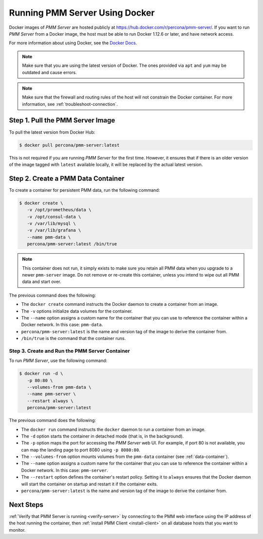 .. _run-server-docker:

===============================
Running PMM Server Using Docker
===============================

Docker images of *PMM Server* are hosted publicly
at https://hub.docker.com/r/percona/pmm-server/.
If you want to run *PMM Server* from a Docker image,
the host must be able to run Docker 1.12.6 or later,
and have network access.

For more information about using Docker, see the `Docker Docs`_.

.. _`Docker Docs`: https://docs.docker.com/

.. note:: Make sure that you are using the latest version of Docker.
   The ones provided via ``apt`` and ``yum``
   may be outdated and cause errors.

.. note:: Make sure that the firewall and routing rules of the host
   will not constrain the Docker container.
   For more information, see :ref:`troubleshoot-connection`.

Step 1. Pull the PMM Server Image
=================================

To pull the latest version from Docker Hub:

.. code-block:: bash

   $ docker pull percona/pmm-server:latest

This is not required if you are running *PMM Server* for the first time.
However, it ensures that if there is an older version of the image
tagged with ``latest`` available locally,
it will be replaced by the actual latest version.

.. _data-container:

Step 2. Create a PMM Data Container
===================================

To create a container for persistent PMM data, run the following command:

.. code-block:: bash

   $ docker create \
      -v /opt/prometheus/data \
      -v /opt/consul-data \
      -v /var/lib/mysql \
      -v /var/lib/grafana \
      --name pmm-data \
      percona/pmm-server:latest /bin/true

.. note:: This container does not run,
   it simply exists to make sure you retain all PMM data
   when you upgrade to a newer ``pmm-server`` image.
   Do not remove or re-create this container,
   unless you intend to wipe out all PMM data and start over.

The previous command does the following:

* The ``docker create`` command instructs the Docker daemon
  to create a container from an image.

* The ``-v`` options initialize data volumes for the container.

* The ``--name`` option assigns a custom name for the container
  that you can use to reference the container within a Docker network.
  In this case: ``pmm-data``.

* ``percona/pmm-server:latest`` is the name and version tag of the image
  to derive the container from.

* ``/bin/true`` is the command that the container runs.

.. _server-container:

Step 3. Create and Run the PMM Server Container
-----------------------------------------------

To run *PMM Server*, use the following command:

.. code-block:: bash

   $ docker run -d \
      -p 80:80 \
      --volumes-from pmm-data \
      --name pmm-server \
      --restart always \
      percona/pmm-server:latest

The previous command does the following:

* The ``docker run`` command instructs the ``docker`` daemon
  to run a container from an image.

* The ``-d`` option starts the container in detached mode
  (that is, in the background).

* The ``-p`` option maps the port for accessing the *PMM Server* web UI.
  For example, if port 80 is not available,
  you can map the landing page to port 8080 using ``-p 8080:80``.

* The ``--volumes-from`` option mounts volumes
  from the ``pmm-data`` container (see :ref:`data-container`).

* The ``--name`` option assigns a custom name for the container
  that you can use to reference the container within a Docker network.
  In this case: ``pmm-server``.

* The ``--restart`` option defines the container's restart policy.
  Setting it to ``always`` ensures that the Docker daemon
  will start the container on startup
  and restart it if the container exits.

* ``percona/pmm-server:latest`` is the name and version tag of the image
  to derive the container from.

Next Steps
==========

:ref:`Verify that PMM Server is running <verify-server>`
by connecting to the PMM web interface using the IP address
of the host running the container,
then :ref:`install PMM Client <install-client>`
on all database hosts that you want to monitor.

